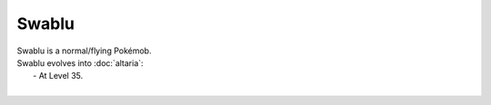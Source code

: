 .. swablu:

Swablu
-------

.. image:: ../../_images/pokemobs/gen_3/entity_icon/textures/swablu.png
    :alt: Swablu
.. image:: ../../_images/pokemobs/gen_3/entity_icon/textures/swablus.png
    :alt: Swablu


| Swablu is a normal/flying Pokémob.
| Swablu evolves into :doc:`altaria`:
|  -  At Level 35.
| 